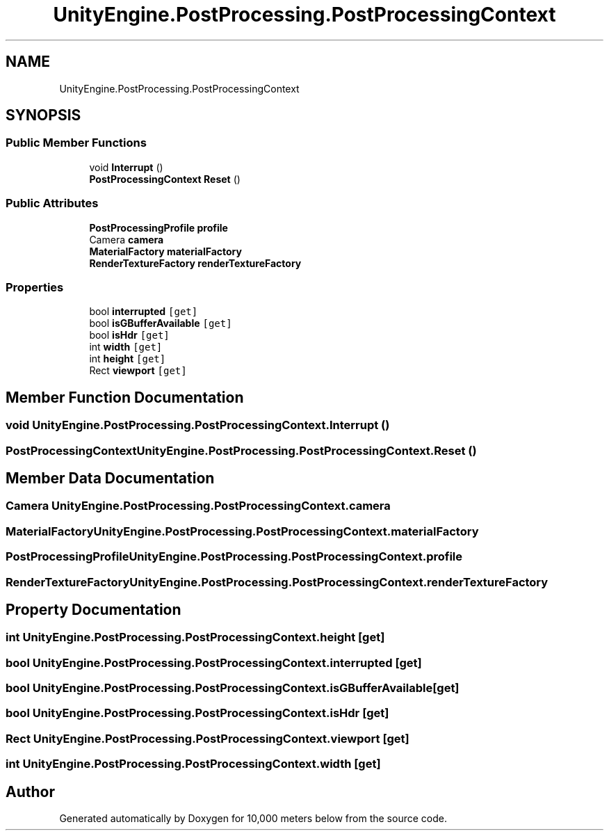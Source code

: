 .TH "UnityEngine.PostProcessing.PostProcessingContext" 3 "Sun Dec 12 2021" "10,000 meters below" \" -*- nroff -*-
.ad l
.nh
.SH NAME
UnityEngine.PostProcessing.PostProcessingContext
.SH SYNOPSIS
.br
.PP
.SS "Public Member Functions"

.in +1c
.ti -1c
.RI "void \fBInterrupt\fP ()"
.br
.ti -1c
.RI "\fBPostProcessingContext\fP \fBReset\fP ()"
.br
.in -1c
.SS "Public Attributes"

.in +1c
.ti -1c
.RI "\fBPostProcessingProfile\fP \fBprofile\fP"
.br
.ti -1c
.RI "Camera \fBcamera\fP"
.br
.ti -1c
.RI "\fBMaterialFactory\fP \fBmaterialFactory\fP"
.br
.ti -1c
.RI "\fBRenderTextureFactory\fP \fBrenderTextureFactory\fP"
.br
.in -1c
.SS "Properties"

.in +1c
.ti -1c
.RI "bool \fBinterrupted\fP\fC [get]\fP"
.br
.ti -1c
.RI "bool \fBisGBufferAvailable\fP\fC [get]\fP"
.br
.ti -1c
.RI "bool \fBisHdr\fP\fC [get]\fP"
.br
.ti -1c
.RI "int \fBwidth\fP\fC [get]\fP"
.br
.ti -1c
.RI "int \fBheight\fP\fC [get]\fP"
.br
.ti -1c
.RI "Rect \fBviewport\fP\fC [get]\fP"
.br
.in -1c
.SH "Member Function Documentation"
.PP 
.SS "void UnityEngine\&.PostProcessing\&.PostProcessingContext\&.Interrupt ()"

.SS "\fBPostProcessingContext\fP UnityEngine\&.PostProcessing\&.PostProcessingContext\&.Reset ()"

.SH "Member Data Documentation"
.PP 
.SS "Camera UnityEngine\&.PostProcessing\&.PostProcessingContext\&.camera"

.SS "\fBMaterialFactory\fP UnityEngine\&.PostProcessing\&.PostProcessingContext\&.materialFactory"

.SS "\fBPostProcessingProfile\fP UnityEngine\&.PostProcessing\&.PostProcessingContext\&.profile"

.SS "\fBRenderTextureFactory\fP UnityEngine\&.PostProcessing\&.PostProcessingContext\&.renderTextureFactory"

.SH "Property Documentation"
.PP 
.SS "int UnityEngine\&.PostProcessing\&.PostProcessingContext\&.height\fC [get]\fP"

.SS "bool UnityEngine\&.PostProcessing\&.PostProcessingContext\&.interrupted\fC [get]\fP"

.SS "bool UnityEngine\&.PostProcessing\&.PostProcessingContext\&.isGBufferAvailable\fC [get]\fP"

.SS "bool UnityEngine\&.PostProcessing\&.PostProcessingContext\&.isHdr\fC [get]\fP"

.SS "Rect UnityEngine\&.PostProcessing\&.PostProcessingContext\&.viewport\fC [get]\fP"

.SS "int UnityEngine\&.PostProcessing\&.PostProcessingContext\&.width\fC [get]\fP"


.SH "Author"
.PP 
Generated automatically by Doxygen for 10,000 meters below from the source code\&.
